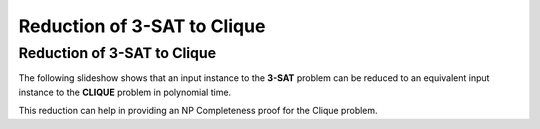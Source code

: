 .. This file is part of the OpenDSA eTextbook project. See
.. http://opendsa.org for more details.
.. Copyright (c) 2012-2020 by the OpenDSA Project Contributors, and
.. distributed under an MIT open source license.

.. avmetadata::
   :author: Nabanita Maji
   :topic: NP-completeness
   :keyword: NP-completeness; NP-completeness Proofs; Satisfiability; Clique Problem

Reduction of 3-SAT to Clique
============================

Reduction of 3-SAT to Clique
----------------------------

The following slideshow shows that an input instance to the **3-SAT**
problem can be reduced to an equivalent input instance to the
**CLIQUE** problem in polynomial time.
 
.. inlineav:: threeSATtoCliqueCON ss
   :links: AV/NP/threeSATtoCliqueCON.css
   :scripts: AV/NP/threeSATtoCliqueCON.js
   :output: show
   :keyword: NP-completeness; NP-completeness Proofs; Satisfiability; Clique Problem

This reduction can help in providing an NP Completeness proof for 
the Clique problem.
